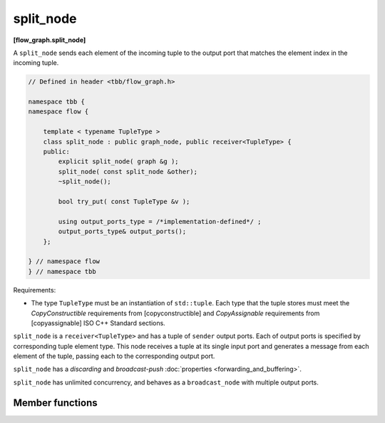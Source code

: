 ==========
split_node
==========
**[flow_graph.split_node]**

A ``split_node`` sends each element of the incoming tuple to the output port that matches the element index
in the incoming tuple.

.. code:: cpp

    // Defined in header <tbb/flow_graph.h>

    namespace tbb {
    namespace flow {

        template < typename TupleType >
        class split_node : public graph_node, public receiver<TupleType> {
        public:
            explicit split_node( graph &g );
            split_node( const split_node &other);
            ~split_node();

            bool try_put( const TupleType &v );

            using output_ports_type = /*implementation-defined*/ ;
            output_ports_type& output_ports();
        };

    } // namespace flow
    } // namespace tbb

Requirements:

* The type ``TupleType`` must be an instantiation of ``std::tuple``. Each type that the tuple stores
  must meet the `CopyConstructible` requirements from [copyconstructible] and `CopyAssignable` 
  requirements from [copyassignable] ISO C++ Standard sections.

``split_node`` is a ``receiver<TupleType>`` and has a tuple of ``sender`` output ports. Each of output
ports is specified by corresponding tuple element type. This node receives a tuple at its single input
port and generates a message from each element of the tuple, passing each to the corresponding output port.

``split_node`` has a `discarding` and `broadcast-push` :doc:`properties <forwarding_and_buffering>`.

``split_node`` has unlimited concurrency, and behaves as a ``broadcast_node`` with multiple output ports.

Member functions
----------------

.. cpp:function:: explicit split_node( graph &g )

  Constructs a ``split_node`` registered with graph ``g``.

.. cpp:function:: split_node( const split_node &other)

  Constructs a ``split_node`` that has the same initial state that
  ``other`` had when it was constructed. The ``split_node`` that is
  constructed has a reference to the same ``graph`` object as
  ``other``. The predecessors and successors of ``other`` are not
  copied.

.. cpp:function:: ~split_node()

  Destructor

.. cpp:function:: bool try_put( const TupleType &v )

  Broadcasts each element of the incoming tuple to the nodes connected
  to the ``split_node`` output ports. The element at index ``i`` of
  ``v`` will be broadcast through the ``i``\ :sup:`th` output port.

  **Returns**: ``true``

.. cpp:function:: output_ports_type& output_ports()

  **Returns**: a tuple of output ports.

